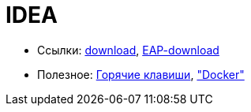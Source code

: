 = IDEA

* Ссылки:
https://www.jetbrains.com/idea/download/#section=windows[download],
https://www.jetbrains.com/idea/nextversion/[EAP-download]

* Полезное:
http://proselyte.net/intellij-idea-hotkeys/[Горячие клавиши],
https://www.jetbrains.com/help/idea/docker.html["Docker"]
